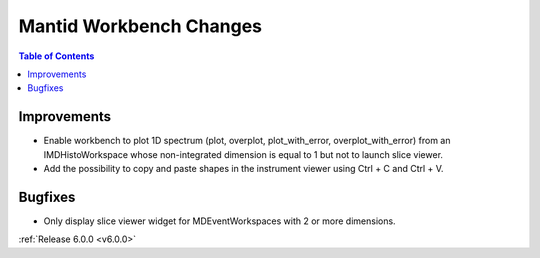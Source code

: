========================
Mantid Workbench Changes
========================

.. contents:: Table of Contents
   :local:

Improvements
############

- Enable workbench to plot 1D spectrum (plot, overplot, plot_with_error, overplot_with_error) from an IMDHistoWorkspace whose non-integrated dimension is equal to 1 but not to launch slice viewer.
- Add the possibility to copy and paste shapes in the instrument viewer using Ctrl + C and Ctrl + V.

Bugfixes
########

- Only display slice viewer widget for MDEventWorkspaces with 2 or more dimensions.

:ref:`Release 6.0.0 <v6.0.0>`
